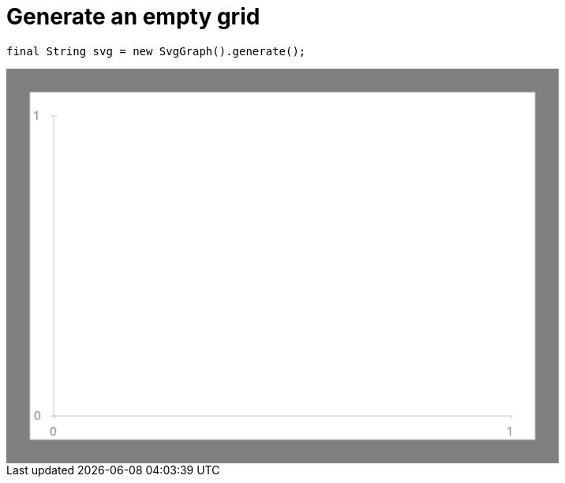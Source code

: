 ifndef::ROOT_PATH[:ROOT_PATH: ../../../..]

[#org_sfvl_doctesting_utils_svggraphtest_an_empty_grid]
= Generate an empty grid


[source,java,indent=0]
----
        final String svg = new SvgGraph().generate();

----
++++
<!DOCTYPE svg PUBLIC "-//W3C//DTD SVG 1.1//EN" "http://www.w3.org/Graphics/SVG/1.1/DTD/svg11.dtd">
<svg version="1.1" xmlns="http://www.w3.org/2000/svg"
width="700" height="500"     style="background-color:grey">
<style>
.graph {
    stroke:rgb(200,200,200);
    stroke-width:1;
}
.curve {
    fill:none;
    stroke-width:3;
    marker: url(#markerCircle);
    stroke:black;
}
</style>
<defs>
    <marker id="markerCircle" markerWidth="8" markerHeight="8" refX="5" refY="5">
        <circle cx="5" cy="5" r="1.5" style="stroke: none; fill:#000000;"/>
    </marker>
</defs>
<svg class="graph">
    <rect fill="white" width="640" height="440" x="30" y="30"/>
    <g class="grid">
        <line x1="60" x2="60" y1="440" y2="60"/>
    </g>
    <g class="grid">
        <line x1="60" x2="640" y1="440" y2="440"/>
    </g>

    <text x="35" y="65">1</text>
    <line x1="56" x2="64" y1="60" y2="60"/>
    <text x="35" y="445">0</text>
    <line x1="56" x2="64" y1="440" y2="440"/>

    <text x="55" y="465">0</text>
    <line x1="60" x2="60" y1="440" y2="444"/>
    <text x="635" y="465">1</text>
    <line x1="640" x2="640" y1="440" y2="444"/>
</svg>

</svg>
++++
